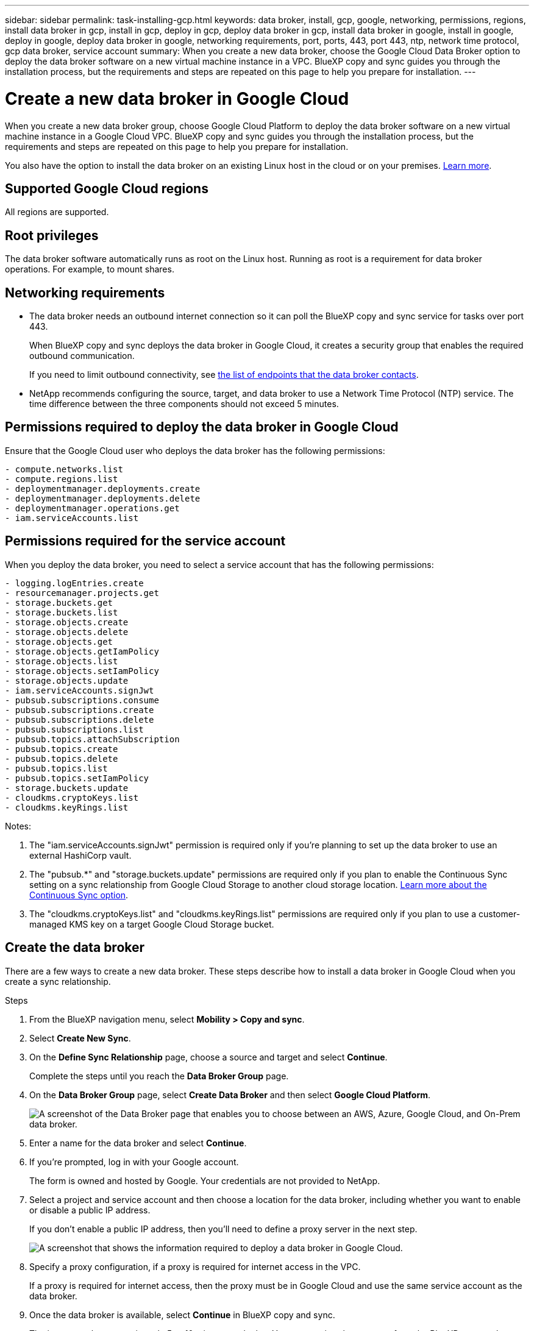 ---
sidebar: sidebar
permalink: task-installing-gcp.html
keywords: data broker, install, gcp, google, networking, permissions, regions, install data broker in gcp, install in gcp, deploy in gcp, deploy data broker in gcp, install data broker in google, install in google, deploy in google, deploy data broker in google, networking requirements, port, ports, 443, port 443, ntp, network time protocol, gcp data broker, service account
summary: When you create a new data broker, choose the Google Cloud Data Broker option to deploy the data broker software on a new virtual machine instance in a VPC. BlueXP copy and sync guides you through the installation process, but the requirements and steps are repeated on this page to help you prepare for installation.
---

= Create a new data broker in Google Cloud
:hardbreaks:
:nofooter:
:icons: font
:linkattrs:
:imagesdir: ./media/

[.lead]
When you create a new data broker group, choose Google Cloud Platform to deploy the data broker software on a new virtual machine instance in a Google Cloud VPC. BlueXP copy and sync guides you through the installation process, but the requirements and steps are repeated on this page to help you prepare for installation.

You also have the option to install the data broker on an existing Linux host in the cloud or on your premises. link:task-installing-linux.html[Learn more].

== Supported Google Cloud regions

All regions are supported.

== Root privileges

The data broker software automatically runs as root on the Linux host. Running as root is a requirement for data broker operations. For example, to mount shares.

== Networking requirements

* The data broker needs an outbound internet connection so it can poll the BlueXP copy and sync service for tasks over port 443.
+
When BlueXP copy and sync deploys the data broker in Google Cloud, it creates a security group that enables the required outbound communication.
+
If you need to limit outbound connectivity, see link:reference-networking.html[the list of endpoints that the data broker contacts].

* NetApp recommends configuring the source, target, and data broker to use a Network Time Protocol (NTP) service. The time difference between the three components should not exceed 5 minutes.

== Permissions required to deploy the data broker in Google Cloud

Ensure that the Google Cloud user who deploys the data broker has the following permissions:

[source,yaml]
- compute.networks.list
- compute.regions.list
- deploymentmanager.deployments.create
- deploymentmanager.deployments.delete
- deploymentmanager.operations.get
- iam.serviceAccounts.list

== Permissions required for the service account

When you deploy the data broker, you need to select a service account that has the following permissions:

[source,yaml]
- logging.logEntries.create
- resourcemanager.projects.get
- storage.buckets.get
- storage.buckets.list
- storage.objects.create
- storage.objects.delete
- storage.objects.get
- storage.objects.getIamPolicy
- storage.objects.list
- storage.objects.setIamPolicy
- storage.objects.update
- iam.serviceAccounts.signJwt
- pubsub.subscriptions.consume
- pubsub.subscriptions.create
- pubsub.subscriptions.delete
- pubsub.subscriptions.list
- pubsub.topics.attachSubscription
- pubsub.topics.create
- pubsub.topics.delete
- pubsub.topics.list
- pubsub.topics.setIamPolicy
- storage.buckets.update
- cloudkms.cryptoKeys.list
- cloudkms.keyRings.list

Notes:

. The "iam.serviceAccounts.signJwt" permission is required only if you're planning to set up the data broker to use an external HashiCorp vault.

. The "pubsub.*" and "storage.buckets.update" permissions are required only if you plan to enable the Continuous Sync setting on a sync relationship from Google Cloud Storage to another cloud storage location. link:task-creating-relationships.html#settings[Learn more about the Continuous Sync option].

. The "cloudkms.cryptoKeys.list" and "cloudkms.keyRings.list" permissions are required only if you plan to use a customer-managed KMS key on a target Google Cloud Storage bucket.

== Create the data broker

There are a few ways to create a new data broker. These steps describe how to install a data broker in Google Cloud when you create a sync relationship.

.Steps

. From the BlueXP navigation menu, select *Mobility > Copy and sync*.

. Select *Create New Sync*.

. On the *Define Sync Relationship* page, choose a source and target and select *Continue*.
+
Complete the steps until you reach the *Data Broker Group* page.

. On the *Data Broker Group* page, select *Create Data Broker* and then select *Google Cloud Platform*.
+
image:screenshot-google.png["A screenshot of the Data Broker page that enables you to choose between an AWS, Azure, Google Cloud, and On-Prem data broker."]

. Enter a name for the data broker and select *Continue*.

. If you're prompted, log in with your Google account.
+
The form is owned and hosted by Google. Your credentials are not provided to NetApp.

. Select a project and service account and then choose a location for the data broker, including whether you want to enable or disable a public IP address.
+
If you don't enable a public IP address, then you'll need to define a proxy server in the next step.
+
image:screenshot_data_broker_gcp.png[A screenshot that shows the information required to deploy a data broker in Google Cloud.]

. Specify a proxy configuration, if a proxy is required for internet access in the VPC.
+
If a proxy is required for internet access, then the proxy must be in Google Cloud and use the same service account as the data broker.

. Once the data broker is available, select *Continue* in BlueXP copy and sync.
+
The instance takes approximately 5 to 10 minutes to deploy. You can monitor the progress from the BlueXP copy and sync service, which automatically refreshes when the instance is available.

. Complete the pages in the wizard to create the new sync relationship.

.Result

You've deployed a data broker in Google Cloud and created a new sync relationship. You can use this data broker with additional sync relationships.

== Provide permissions to use buckets in other Google Cloud projects

When you create a sync relationship and choose Google Cloud Storage as the source or target, BlueXP copy and sync enables you to choose from the buckets that the data broker's service account has permissions to use. By default, this includes the buckets that are in the _same_ project as the data broker service account. But you can choose buckets from _other_ projects if you provide the required permissions.

.Steps

. Open the Google Cloud Platform console and load the Cloud Storage service.

. Select the name of the bucket that you'd like to use as a source or target in a sync relationship.

. Select *Permissions*.

. Select *Add*.

. Enter the name of the data broker's service account.

. Select a role that provides <<Permissions required for the service account,the same permissions as shown above>>.

. Select *Save*.

.Result

When you set up a sync relationship, you can now choose that bucket as the source or target in the sync relationship.

== Details about the data broker VM instance

BlueXP copy and sync creates a data broker in Google Cloud using the following configuration.

Node.js compatibility::
v21.2.0

Machine type::
n2-standard-4

vCPUs::
4

RAM::
15 GB

Operating system::
Rocky Linux 9.0

Disk size and type::
20 GB HDD pd-standard
